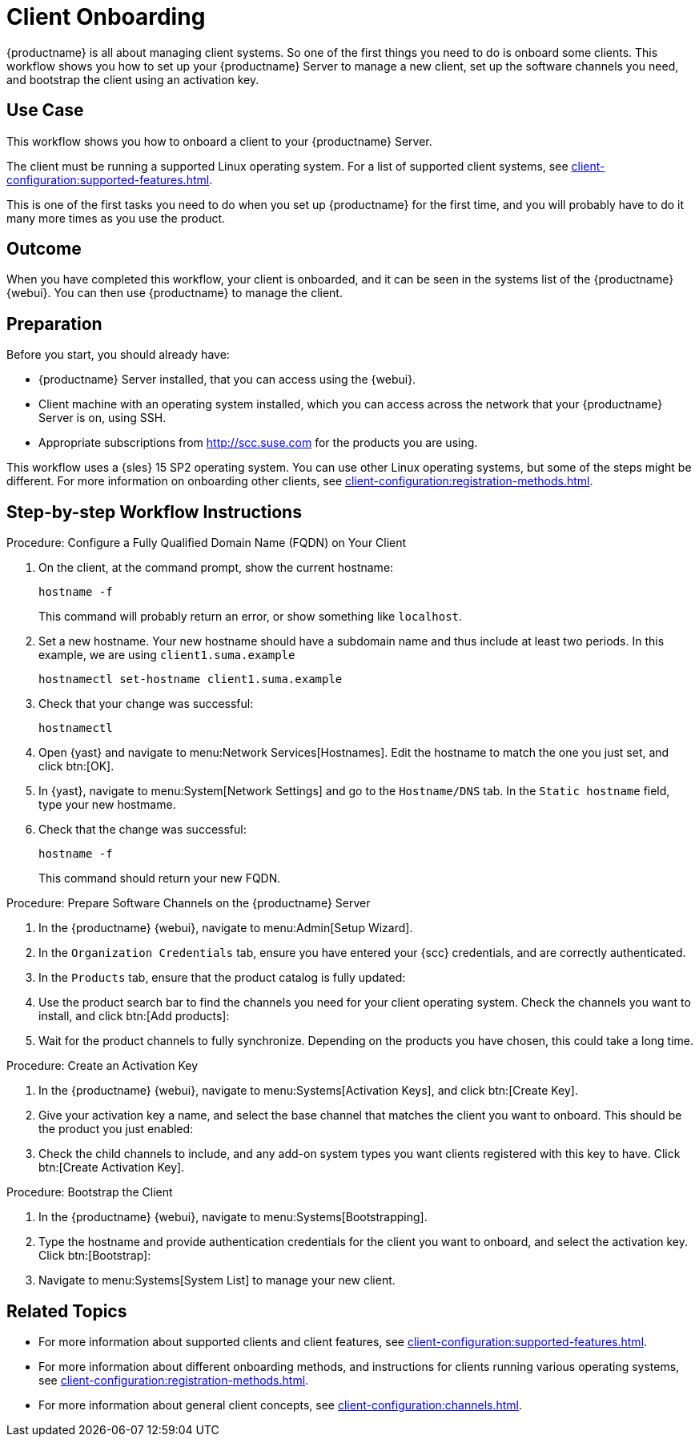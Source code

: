 [[workflow-client-onboarding]]
= Client Onboarding

{productname} is all about managing client systems.
So one of the first things you need to do is onboard some clients.
This workflow shows you how to set up your {productname} Server to manage a new client, set up the software channels you need, and bootstrap the client using an activation key.



== Use Case

This workflow shows you how to onboard a client to your {productname} Server.

The client must be running a supported Linux operating system.
For a list of supported client systems, see xref:client-configuration:supported-features.adoc[].

This is one of the first tasks you need to do when you set up {productname} for the first time, and you will probably have to do it many more times as you use the product.



== Outcome

When you have completed this workflow, your client is onboarded, and it can be seen in the systems list of the {productname} {webui}.
You can then use {productname} to manage the client.


== Preparation

Before you start, you should already have:

* {productname} Server installed, that you can access using the {webui}.
* Client machine with an operating system installed, which you can access across the network that your {productname} Server is on, using SSH.
* Appropriate subscriptions from http://scc.suse.com for the products you are using.

This workflow uses a {sles} 15 SP2 operating system.
You can use other Linux operating systems, but some of the steps might be different.
For more information on onboarding other clients, see xref:client-configuration:registration-methods.adoc[].



== Step-by-step Workflow Instructions

.Procedure: Configure a Fully Qualified Domain Name (FQDN) on Your Client
[role=procedure]
. On the client, at the command prompt, show the current hostname:
+
----
hostname -f
----
+
This command will probably return an error, or show something like [literal]``localhost``.
. Set a new hostname.
  Your new hostname should have a subdomain name and thus include at least two periods.
  In this example, we are using ``client1.suma.example``
+
----
hostnamectl set-hostname client1.suma.example
----
. Check that your change was successful:
+
----
hostnamectl
----
. Open {yast} and navigate to menu:Network Services[Hostnames].
Edit the hostname to match the one you just set, and click btn:[OK].
. In {yast}, navigate to menu:System[Network Settings] and go to the [guimenu]``Hostname/DNS`` tab.
In the [guimenu]``Static hostname`` field, type your new hostmame.
. Check that the change was successful:
+
----
hostname -f
----
+
This command should return your new FQDN.


.Procedure: Prepare Software Channels on the {productname} Server
[role=procedure]
. In the {productname} {webui}, navigate to menu:Admin[Setup Wizard].
. In the [guimenu]``Organization Credentials`` tab, ensure you have entered your {scc} credentials, and are correctly authenticated.
. In the [guimenu]``Products`` tab, ensure that the product catalog is fully updated:
. Use the product search bar to find the channels you need for your client operating system.
  Check the channels you want to install, and click btn:[Add products]:
. Wait for the product channels to fully synchronize.
  Depending on the products you have chosen, this could take a long time.


.Procedure: Create an Activation Key
[role=procedure]
. In the {productname} {webui}, navigate to menu:Systems[Activation Keys], and click btn:[Create Key].
. Give your activation key a name, and select the base channel that matches the client you want to onboard.
This should be the product you just enabled:
. Check the child channels to include, and any add-on system types you want clients registered with this key to have.
  Click btn:[Create Activation Key].


.Procedure: Bootstrap the Client
[role=procedure]
. In the {productname} {webui}, navigate to menu:Systems[Bootstrapping].
. Type the hostname and provide authentication credentials for the client you want to onboard, and select the activation key.
  Click btn:[Bootstrap]:
. Navigate to menu:Systems[System List] to manage your new client.


== Related Topics 

* For more information about supported clients and client features, see xref:client-configuration:supported-features.adoc[].
* For more information about different onboarding methods, and instructions for clients running various operating systems, see xref:client-configuration:registration-methods.adoc[].
* For more information about general client concepts, see xref:client-configuration:channels.adoc[].
